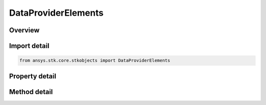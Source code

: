 DataProviderElements
====================

.. py:class:: ansys.stk.core.stkobjects.DataProviderElements

   Elements returned by the data provider (e.g. ``x``, ``y``, ``z``).

.. py:currentmodule:: DataProviderElements

Overview
--------

.. tab-set::

    .. tab-item:: Methods
        
        .. list-table::
            :header-rows: 0
            :widths: auto

            * - :py:attr:`~ansys.stk.core.stkobjects.DataProviderElements.item`
              - Return the specific item provided an Index.
            * - :py:attr:`~ansys.stk.core.stkobjects.DataProviderElements.get_item_by_index`
              - Return the specific item provided an Index.
            * - :py:attr:`~ansys.stk.core.stkobjects.DataProviderElements.get_item_by_name`
              - Return the specific item provided a Name.

    .. tab-item:: Properties
        
        .. list-table::
            :header-rows: 0
            :widths: auto

            * - :py:attr:`~ansys.stk.core.stkobjects.DataProviderElements.count`
              - Return number of elements for this data provider.
            * - :py:attr:`~ansys.stk.core.stkobjects.DataProviderElements._new_enum`
              - Return enum of DataProviderElement object.



Import detail
-------------

.. code-block:: python

    from ansys.stk.core.stkobjects import DataProviderElements


Property detail
---------------

.. py:property:: count
    :canonical: ansys.stk.core.stkobjects.DataProviderElements.count
    :type: int

    Return number of elements for this data provider.

.. py:property:: _new_enum
    :canonical: ansys.stk.core.stkobjects.DataProviderElements._new_enum
    :type: EnumeratorProxy

    Return enum of DataProviderElement object.


Method detail
-------------

.. py:method:: item(self, index_or_name: typing.Any) -> DataProviderElement
    :canonical: ansys.stk.core.stkobjects.DataProviderElements.item

    Return the specific item provided an Index.

    :Parameters:

    **index_or_name** : :obj:`~typing.Any`

    :Returns:

        :obj:`~DataProviderElement`



.. py:method:: get_item_by_index(self, index: int) -> DataProviderElement
    :canonical: ansys.stk.core.stkobjects.DataProviderElements.get_item_by_index

    Return the specific item provided an Index.

    :Parameters:

    **index** : :obj:`~int`

    :Returns:

        :obj:`~DataProviderElement`

.. py:method:: get_item_by_name(self, name: str) -> DataProviderElement
    :canonical: ansys.stk.core.stkobjects.DataProviderElements.get_item_by_name

    Return the specific item provided a Name.

    :Parameters:

    **name** : :obj:`~str`

    :Returns:

        :obj:`~DataProviderElement`

